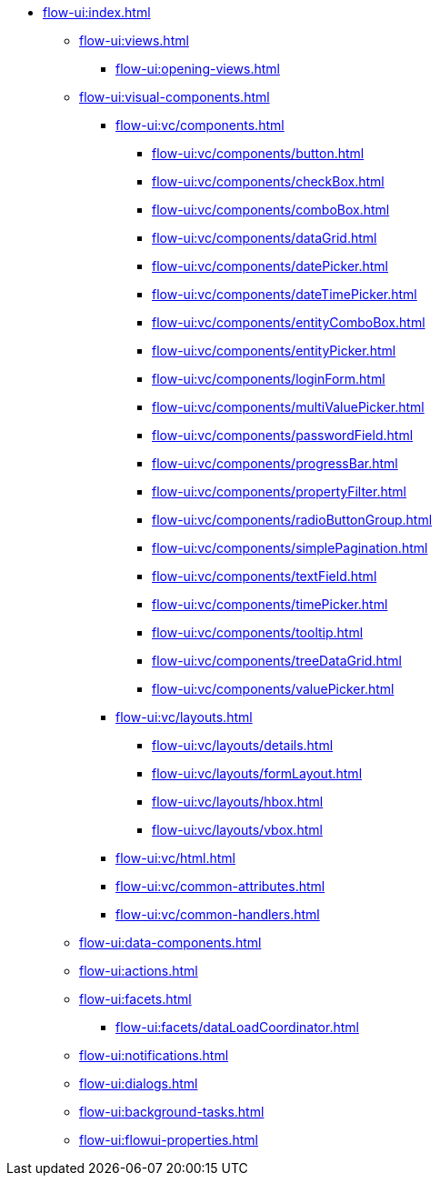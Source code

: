 * xref:flow-ui:index.adoc[]
** xref:flow-ui:views.adoc[]
*** xref:flow-ui:opening-views.adoc[]
** xref:flow-ui:visual-components.adoc[]
*** xref:flow-ui:vc/components.adoc[]
**** xref:flow-ui:vc/components/button.adoc[]
**** xref:flow-ui:vc/components/checkBox.adoc[]
**** xref:flow-ui:vc/components/comboBox.adoc[]
**** xref:flow-ui:vc/components/dataGrid.adoc[]
**** xref:flow-ui:vc/components/datePicker.adoc[]
**** xref:flow-ui:vc/components/dateTimePicker.adoc[]
**** xref:flow-ui:vc/components/entityComboBox.adoc[]
**** xref:flow-ui:vc/components/entityPicker.adoc[]
**** xref:flow-ui:vc/components/loginForm.adoc[]
**** xref:flow-ui:vc/components/multiValuePicker.adoc[]
**** xref:flow-ui:vc/components/passwordField.adoc[]
**** xref:flow-ui:vc/components/progressBar.adoc[]
**** xref:flow-ui:vc/components/propertyFilter.adoc[]
**** xref:flow-ui:vc/components/radioButtonGroup.adoc[]
**** xref:flow-ui:vc/components/simplePagination.adoc[]
**** xref:flow-ui:vc/components/textField.adoc[]
**** xref:flow-ui:vc/components/timePicker.adoc[]
**** xref:flow-ui:vc/components/tooltip.adoc[]
**** xref:flow-ui:vc/components/treeDataGrid.adoc[]
**** xref:flow-ui:vc/components/valuePicker.adoc[]
*** xref:flow-ui:vc/layouts.adoc[]
**** xref:flow-ui:vc/layouts/details.adoc[]
**** xref:flow-ui:vc/layouts/formLayout.adoc[]
**** xref:flow-ui:vc/layouts/hbox.adoc[]
**** xref:flow-ui:vc/layouts/vbox.adoc[]
*** xref:flow-ui:vc/html.adoc[]
*** xref:flow-ui:vc/common-attributes.adoc[]
*** xref:flow-ui:vc/common-handlers.adoc[]
** xref:flow-ui:data-components.adoc[]
** xref:flow-ui:actions.adoc[]
** xref:flow-ui:facets.adoc[]
*** xref:flow-ui:facets/dataLoadCoordinator.adoc[]
** xref:flow-ui:notifications.adoc[]
** xref:flow-ui:dialogs.adoc[]
** xref:flow-ui:background-tasks.adoc[]
** xref:flow-ui:flowui-properties.adoc[]